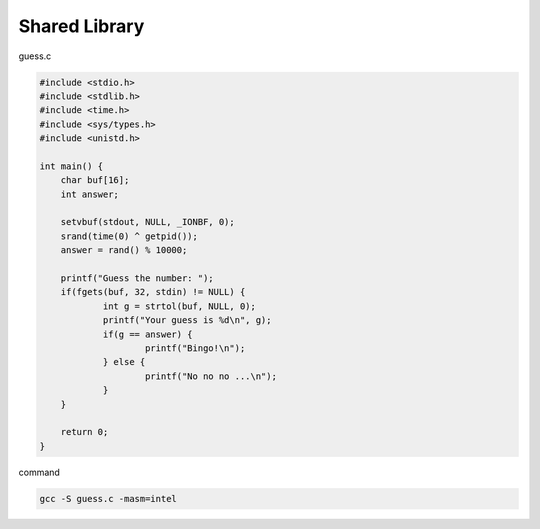 Shared Library
=================


guess.c

.. code:: c

   #include <stdio.h>
   #include <stdlib.h>
   #include <time.h>
   #include <sys/types.h>
   #include <unistd.h>

   int main() {
       char buf[16];
       int answer;

       setvbuf(stdout, NULL, _IONBF, 0); 
       srand(time(0) ^ getpid());
       answer = rand() % 10000;

       printf("Guess the number: ");
       if(fgets(buf, 32, stdin) != NULL) {
               int g = strtol(buf, NULL, 0); 
               printf("Your guess is %d\n", g); 
               if(g == answer) {
                       printf("Bingo!\n");
               } else {
                       printf("No no no ...\n");
               }
       }   

       return 0;
   }



command

.. code:: sh

   gcc -S guess.c -masm=intel



